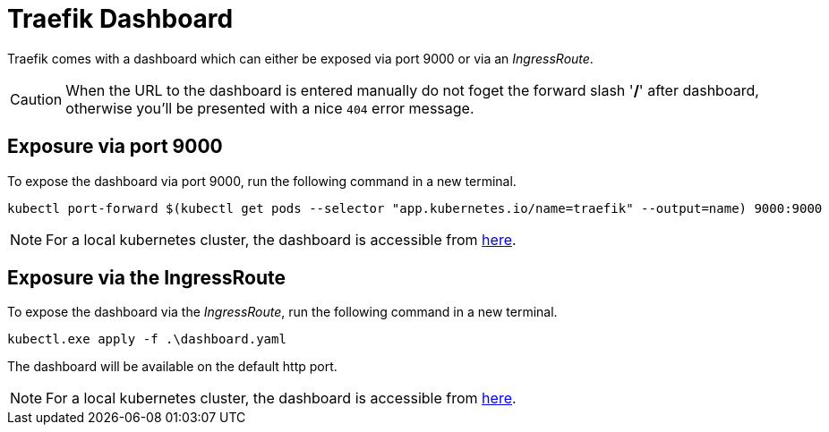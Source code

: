 = Traefik Dashboard


Traefik comes with a dashboard which can either be exposed via port 9000 or via an _IngressRoute_.

[CAUTION]
When the URL to the dashboard is entered manually do not foget the forward slash '*/*' after dashboard, otherwise you'll be presented with a nice `404` error message.  

== Exposure via port 9000
To expose the dashboard via port 9000, run the following command in a new terminal.

[source,bash]
----
kubectl port-forward $(kubectl get pods --selector "app.kubernetes.io/name=traefik" --output=name) 9000:9000
----

[NOTE]
For a local kubernetes cluster, the dashboard is accessible from link:{localdashboard9000}[here]. 

== Exposure via the IngressRoute
To expose the dashboard via the _IngressRoute_, run the following command in a new terminal.

[source,bash]
----
kubectl.exe apply -f .\dashboard.yaml
----

The dashboard will be available on the default http port.

[NOTE]
For a local kubernetes cluster, the dashboard is accessible from link:{localdashboard80}[here]. 
